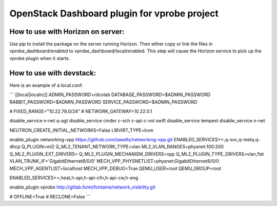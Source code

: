 OpenStack Dashboard plugin for vprobe project
=============================================

How to use with Horizon on server:
----------------------------------

Use pip to install the package on the server running Horizon. Then either copy
or link the files in vprobe_dashboard/enabled to
vprobe_dashboard/local/enabled. This step will cause the Horizon service to
pick up the vprobe plugin when it starts.

How to use with devstack:
-------------------------
Here is an example of a local.conf:

```
[[local|localrc]]
ADMIN_PASSWORD=rdcolab
DATABASE_PASSWORD=$ADMIN_PASSWORD
RABBIT_PASSWORD=$ADMIN_PASSWORD
SERVICE_PASSWORD=$ADMIN_PASSWORD

# FIXED_RANGE="10.22.78.0/24"
# NETWORK_GATEWAY=10.22.0.1

disable_service n-net q-agt
disable_service cinder c-sch c-api c-vol swift
disable_service tempest
disable_service n-net

NEUTRON_CREATE_INITIAL_NETWORKS=False
LIBVIRT_TYPE=kvm

enable_plugin networking-vpp https://github.com/iawells/networking-vpp.git
ENABLED_SERVICES+=,q-svc,q-meta,q-dhcp
Q_PLUGIN=ml2
Q_ML2_TENANT_NETWORK_TYPE=vlan
ML2_VLAN_RANGES=physnet:100:200
Q_ML2_PLUGIN_EXT_DRIVERS=
Q_ML2_PLUGIN_MECHANISM_DRIVERS=vpp
Q_ML2_PLUGIN_TYPE_DRIVERS=vlan,flat
VLAN_TRUNK_IF='GigabitEthernet8/0/0'
MECH_VPP_PHYSNETLIST=physnet:GigabitEthernet8/0/0
MECH_VPP_AGENTLIST=localhost
MECH_VPP_DEBUG=True
QEMU_USER=root
QEMU_GROUP=root


ENABLED_SERVICES+=,heat,h-api,h-api-cfn,h-api-cw,h-eng

enable_plugin vprobe http://gitlab.foret/fontaine/network_visibility.git

# OFFLINE=True
# RECLONE=False
```
